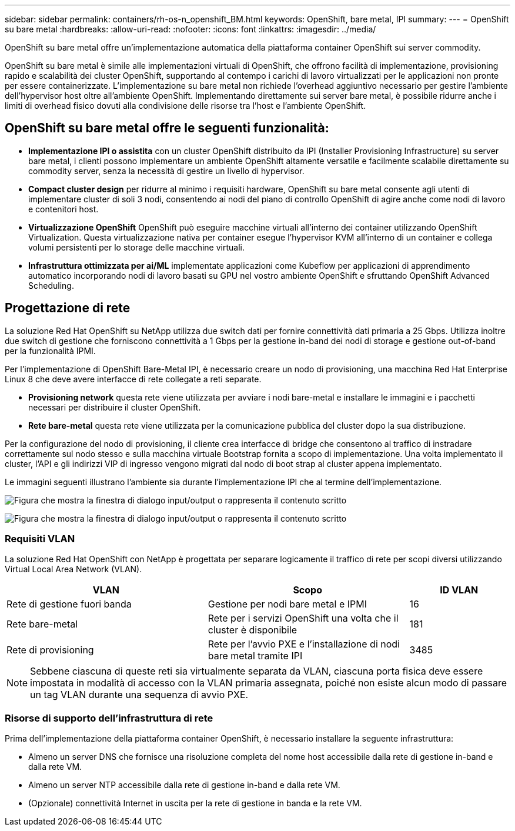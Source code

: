 ---
sidebar: sidebar 
permalink: containers/rh-os-n_openshift_BM.html 
keywords: OpenShift, bare metal, IPI 
summary:  
---
= OpenShift su bare metal
:hardbreaks:
:allow-uri-read: 
:nofooter: 
:icons: font
:linkattrs: 
:imagesdir: ../media/


[role="lead"]
OpenShift su bare metal offre un'implementazione automatica della piattaforma container OpenShift sui server commodity.

OpenShift su bare metal è simile alle implementazioni virtuali di OpenShift, che offrono facilità di implementazione, provisioning rapido e scalabilità dei cluster OpenShift, supportando al contempo i carichi di lavoro virtualizzati per le applicazioni non pronte per essere containerizzate. L'implementazione su bare metal non richiede l'overhead aggiuntivo necessario per gestire l'ambiente dell'hypervisor host oltre all'ambiente OpenShift. Implementando direttamente sui server bare metal, è possibile ridurre anche i limiti di overhead fisico dovuti alla condivisione delle risorse tra l'host e l'ambiente OpenShift.



== OpenShift su bare metal offre le seguenti funzionalità:

* *Implementazione IPI o assistita* con un cluster OpenShift distribuito da IPI (Installer Provisioning Infrastructure) su server bare metal, i clienti possono implementare un ambiente OpenShift altamente versatile e facilmente scalabile direttamente su commodity server, senza la necessità di gestire un livello di hypervisor.
* *Compact cluster design* per ridurre al minimo i requisiti hardware, OpenShift su bare metal consente agli utenti di implementare cluster di soli 3 nodi, consentendo ai nodi del piano di controllo OpenShift di agire anche come nodi di lavoro e contenitori host.
* *Virtualizzazione OpenShift* OpenShift può eseguire macchine virtuali all'interno dei container utilizzando OpenShift Virtualization. Questa virtualizzazione nativa per container esegue l'hypervisor KVM all'interno di un container e collega volumi persistenti per lo storage delle macchine virtuali.
* *Infrastruttura ottimizzata per ai/ML* implementate applicazioni come Kubeflow per applicazioni di apprendimento automatico incorporando nodi di lavoro basati su GPU nel vostro ambiente OpenShift e sfruttando OpenShift Advanced Scheduling.




== Progettazione di rete

La soluzione Red Hat OpenShift su NetApp utilizza due switch dati per fornire connettività dati primaria a 25 Gbps. Utilizza inoltre due switch di gestione che forniscono connettività a 1 Gbps per la gestione in-band dei nodi di storage e gestione out-of-band per la funzionalità IPMI.

Per l'implementazione di OpenShift Bare-Metal IPI, è necessario creare un nodo di provisioning, una macchina Red Hat Enterprise Linux 8 che deve avere interfacce di rete collegate a reti separate.

* *Provisioning network* questa rete viene utilizzata per avviare i nodi bare-metal e installare le immagini e i pacchetti necessari per distribuire il cluster OpenShift.
* *Rete bare-metal* questa rete viene utilizzata per la comunicazione pubblica del cluster dopo la sua distribuzione.


Per la configurazione del nodo di provisioning, il cliente crea interfacce di bridge che consentono al traffico di instradare correttamente sul nodo stesso e sulla macchina virtuale Bootstrap fornita a scopo di implementazione. Una volta implementato il cluster, l'API e gli indirizzi VIP di ingresso vengono migrati dal nodo di boot strap al cluster appena implementato.

Le immagini seguenti illustrano l'ambiente sia durante l'implementazione IPI che al termine dell'implementazione.

image:redhat_openshift_image36.png["Figura che mostra la finestra di dialogo input/output o rappresenta il contenuto scritto"]

image:redhat_openshift_image37.png["Figura che mostra la finestra di dialogo input/output o rappresenta il contenuto scritto"]



=== Requisiti VLAN

La soluzione Red Hat OpenShift con NetApp è progettata per separare logicamente il traffico di rete per scopi diversi utilizzando Virtual Local Area Network (VLAN).

[cols="40%, 40%, 20%"]
|===
| VLAN | Scopo | ID VLAN 


| Rete di gestione fuori banda | Gestione per nodi bare metal e IPMI | 16 


| Rete bare-metal | Rete per i servizi OpenShift una volta che il cluster è disponibile | 181 


| Rete di provisioning | Rete per l'avvio PXE e l'installazione di nodi bare metal tramite IPI | 3485 
|===

NOTE: Sebbene ciascuna di queste reti sia virtualmente separata da VLAN, ciascuna porta fisica deve essere impostata in modalità di accesso con la VLAN primaria assegnata, poiché non esiste alcun modo di passare un tag VLAN durante una sequenza di avvio PXE.



=== Risorse di supporto dell'infrastruttura di rete

Prima dell'implementazione della piattaforma container OpenShift, è necessario installare la seguente infrastruttura:

* Almeno un server DNS che fornisce una risoluzione completa del nome host accessibile dalla rete di gestione in-band e dalla rete VM.
* Almeno un server NTP accessibile dalla rete di gestione in-band e dalla rete VM.
* (Opzionale) connettività Internet in uscita per la rete di gestione in banda e la rete VM.

